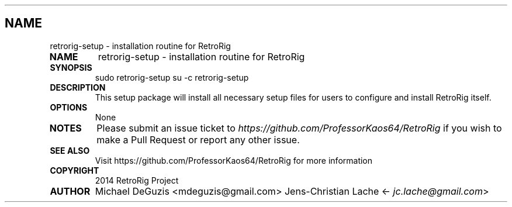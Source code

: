.\" Man page generated from reStructuredText.
.
.TH   "" "" ""
.SH NAME
retrorig-setup \- installation routine for RetroRig
.
.nr rst2man-indent-level 0
.
.de1 rstReportMargin
\\$1 \\n[an-margin]
level \\n[rst2man-indent-level]
level margin: \\n[rst2man-indent\\n[rst2man-indent-level]]
-
\\n[rst2man-indent0]
\\n[rst2man-indent1]
\\n[rst2man-indent2]
..
.de1 INDENT
.\" .rstReportMargin pre:
. RS \\$1
. nr rst2man-indent\\n[rst2man-indent-level] \\n[an-margin]
. nr rst2man-indent-level +1
.\" .rstReportMargin post:
..
.de UNINDENT
. RE
.\" indent \\n[an-margin]
.\" old: \\n[rst2man-indent\\n[rst2man-indent-level]]
.nr rst2man-indent-level -1
.\" new: \\n[rst2man-indent\\n[rst2man-indent-level]]
.in \\n[rst2man-indent\\n[rst2man-indent-level]]u
..
.INDENT 0.0
.TP
.B NAME
retrorig-setup \- installation routine for RetroRig
.TP
.B SYNOPSIS
sudo retrorig-setup
su -c retrorig-setup
.TP
.B DESCRIPTION
This setup package will install all necessary setup files for users to configure
and install RetroRig itself.
.TP
.B OPTIONS
None
.TP
.B NOTES
Please submit an issue ticket to
\fI\%https://github.com/ProfessorKaos64/RetroRig\fP if you wish to 
make a Pull Request or report any other issue.
.TP
.B SEE ALSO
Visit https://github.com/ProfessorKaos64/RetroRig for more information
.TP
.B COPYRIGHT
2014 RetroRig Project
.TP
.B AUTHOR
Michael DeGuzis <mdeguzis@gmail.com>
Jens-Christian Lache <\fI\%jc.lache@gmail.com\fP>
.UNINDENT
.\" Generated by docutils manpage writer.
.

